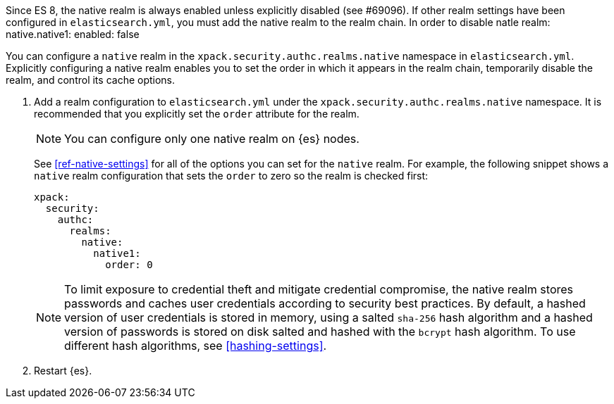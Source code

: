 
Since ES 8, the native realm is always enabled unless explicitly disabled (see #69096). 
If other realm settings have been configured in `elasticsearch.yml`, 
you must add the native realm to the realm chain. In order to disable natle realm:
  native.native1:
      enabled: false

You can configure a `native` realm in the `xpack.security.authc.realms.native`
namespace in `elasticsearch.yml`.
Explicitly configuring a native realm enables you to set the order in which it
appears in the realm chain, temporarily disable the realm, and control its
cache options.

. Add a realm configuration to `elasticsearch.yml` under the
`xpack.security.authc.realms.native` namespace. It is recommended that you
explicitly set the `order` attribute for the realm. 
+
--
NOTE: You can configure only one native realm on {es} nodes.

See <<ref-native-settings>> for all of the options you can set for the `native` realm.
For example, the following snippet shows a `native` realm configuration that
sets the `order` to zero so the realm is checked first:

[source, yaml]
------------------------------------------------------------
xpack:
  security:
    authc:
      realms:
        native:
          native1:
            order: 0
------------------------------------------------------------

NOTE: To limit exposure to credential theft and mitigate credential compromise,
the native realm stores passwords and caches user credentials according to
security best practices. By default, a hashed version of user credentials
is stored in memory, using a salted `sha-256` hash algorithm and a hashed
version of passwords is stored on disk salted and hashed with the `bcrypt`
hash algorithm. To use different hash algorithms, see <<hashing-settings>>.
--

. Restart {es}.

